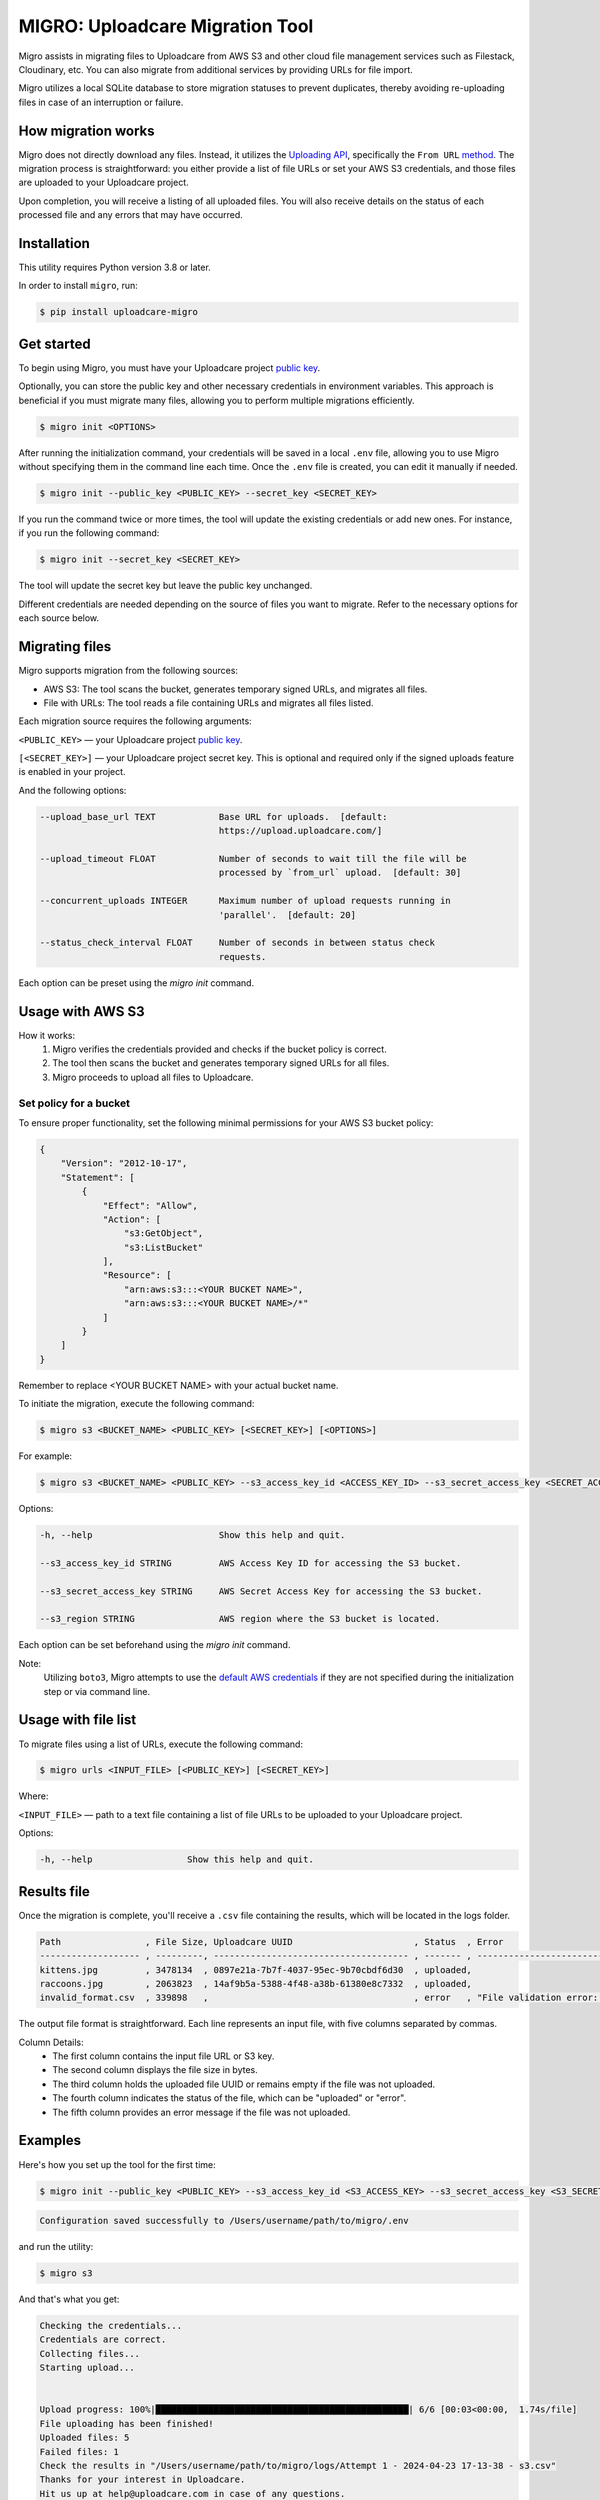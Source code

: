 .. raw:: html

    <p align="center">
      <a href="https://uploadcare.com/?ref=github-readme">
        <picture>
          <source media="(prefers-color-scheme: light)" srcset="https://ucarecdn.com/1b4714cd-53be-447b-bbde-e061f1e5a22f/logosafespacetransparent.svg">
          <source media="(prefers-color-scheme: dark)" srcset="https://ucarecdn.com/3b610a0a-780c-4750-a8b4-3bf4a8c90389/logotransparentinverted.svg">
          <img width=250 alt="Uploadcare logo" src="https://ucarecdn.com/1b4714cd-53be-447b-bbde-e061f1e5a22f/logosafespacetransparent.svg">
        </picture>
      </a>
    </p>
    <p align="center">
      <a href="https://uploadcare.com?ref=github-readme">Website</a> •
      <a href="https://uploadcare.com/docs/start/quickstart?ref=github-readme">Quick Start</a> •
      <a href="https://uploadcare.com/docs?ref=github-readme">Docs</a> •
      <a href="https://uploadcare.com/blog?ref=github-readme">Blog</a> •
      <a href="https://discord.gg/mKWRgRsVz8?ref=github-readme">Discord</a> •
      <a href="https://twitter.com/Uploadcare?ref=github-readme">Twitter</a>
    </p>

================================
MIGRO: Uploadcare Migration Tool
================================


Migro assists in migrating files to Uploadcare from AWS S3 and other cloud
file management services such as Filestack, Cloudinary, etc.
You can also migrate from additional services by providing URLs for file import.

Migro utilizes a local SQLite database to store migration statuses to prevent duplicates,
thereby avoiding re-uploading files in case of an interruption or failure.


How migration works
-------------------

Migro does not directly download any files. Instead, it utilizes
the `Uploading API`_, specifically the ``From URL`` method_.
The migration process is straightforward: you either provide a list of file
URLs or set your AWS S3 credentials, and those files are uploaded to your Uploadcare project.

Upon completion, you will receive a listing of all uploaded files.
You will also receive details on the status of each processed file and any errors that may have occurred.


Installation
------------

This utility requires Python version 3.8 or later.

In order to install ``migro``, run:

.. code-block:: console

  $ pip install uploadcare-migro


Get started
-----------

To begin using Migro, you must have your Uploadcare project `public key`_.

Optionally, you can store the public key and other necessary credentials in environment variables.
This approach is beneficial if you must migrate many files, allowing you to perform multiple migrations efficiently.

.. code-block:: console

  $ migro init <OPTIONS>

After running the initialization command, your credentials will be saved in a local ``.env``
file, allowing you to use Migro without specifying them in the command line each time.
Once the ``.env`` file is created, you can edit it manually if needed.

.. code-block:: console

  $ migro init --public_key <PUBLIC_KEY> --secret_key <SECRET_KEY>

If you run the command twice or more times, the tool will update the existing
credentials or add new ones. For instance, if you run the following command:

.. code-block:: console

  $ migro init --secret_key <SECRET_KEY>

The tool will update the secret key but leave the public key unchanged.

Different credentials are needed depending on the source of files you want to migrate.
Refer to the necessary options for each source below.


Migrating files
---------------

Migro supports migration from the following sources:

- AWS S3: The tool scans the bucket, generates temporary signed URLs, and migrates all files.
- File with URLs: The tool reads a file containing URLs and migrates all files listed.

Each migration source requires the following arguments:

``<PUBLIC_KEY>`` — your Uploadcare project `public key`_.

``[<SECRET_KEY>]`` — your Uploadcare project secret key.
This is optional and required only if the signed uploads feature is enabled in your project.

And the following options:

.. code-block::

  --upload_base_url TEXT            Base URL for uploads.  [default:
                                    https://upload.uploadcare.com/]

  --upload_timeout FLOAT            Number of seconds to wait till the file will be
                                    processed by `from_url` upload.  [default: 30]

  --concurrent_uploads INTEGER      Maximum number of upload requests running in
                                    'parallel'.  [default: 20]

  --status_check_interval FLOAT     Number of seconds in between status check
                                    requests.

Each option can be preset using the `migro init` command.


Usage with AWS S3
-----------------

How it works:
  1. Migro verifies the credentials provided and checks if the bucket policy is correct.
  2. The tool then scans the bucket and generates temporary signed URLs for all files.
  3. Migro proceeds to upload all files to Uploadcare.


Set policy for a bucket
~~~~~~~~~~~~~~~~~~~~~~~

To ensure proper functionality, set the following minimal permissions for your AWS S3 bucket policy:

.. code-block::

    {
        "Version": "2012-10-17",
        "Statement": [
            {
                "Effect": "Allow",
                "Action": [
                    "s3:GetObject",
                    "s3:ListBucket"
                ],
                "Resource": [
                    "arn:aws:s3:::<YOUR BUCKET NAME>",
                    "arn:aws:s3:::<YOUR BUCKET NAME>/*"
                ]
            }
        ]
    }

Remember to replace <YOUR BUCKET NAME> with your actual bucket name.

To initiate the migration, execute the following command:

.. code-block:: console

    $ migro s3 <BUCKET_NAME> <PUBLIC_KEY> [<SECRET_KEY>] [<OPTIONS>]

For example:

.. code-block:: console

    $ migro s3 <BUCKET_NAME> <PUBLIC_KEY> --s3_access_key_id <ACCESS_KEY_ID> --s3_secret_access_key <SECRET_ACCESS_KEY> --s3_region <REGION>


Options:

.. code-block::


  -h, --help                        Show this help and quit.

  --s3_access_key_id STRING         AWS Access Key ID for accessing the S3 bucket.

  --s3_secret_access_key STRING     AWS Secret Access Key for accessing the S3 bucket.

  --s3_region STRING                AWS region where the S3 bucket is located.

Each option can be set beforehand using the `migro init` command.

Note:
    Utilizing ``boto3``, Migro attempts to use the
    `default AWS credentials <https://boto3.amazonaws.com/v1/documentation/api/latest/guide/credentials.html#configuring-credentials>`_
    if they are not specified during the initialization step or via command line.


Usage with file list
--------------------

To migrate files using a list of URLs, execute the following command:

.. code-block:: console

    $ migro urls <INPUT_FILE> [<PUBLIC_KEY>] [<SECRET_KEY>]

Where:

``<INPUT_FILE>`` — path to a text file containing a list of file URLs
to be uploaded to your Uploadcare project.

Options:

.. code-block::

  -h, --help                  Show this help and quit.


Results file
------------

Once the migration is complete, you'll receive a ``.csv`` file containing the results,
which will be located in the logs folder.

.. code-block::

    Path                , File Size, Uploadcare UUID                       , Status  , Error
    ------------------- , ---------, ------------------------------------- , ------- , ----------------------------------------------------------------------
    kittens.jpg         , 3478134  , 0897e21a-7b7f-4037-95ec-9b70cbdf6d30  , uploaded,
    raccoons.jpg        , 2063823  , 14af9b5a-5388-4f48-a38b-61380e8c7332  , uploaded,
    invalid_format.csv  , 339898   ,                                       , error   , "File validation error: Uploading of these file types is not allowed."


The output file format is straightforward. Each line represents an input file, with five columns separated by commas.

Column Details:
 * The first column contains the input file URL or S3 key.
 * The second column displays the file size in bytes.
 * The third column holds the uploaded file UUID or remains empty if the file was not uploaded.
 * The fourth column indicates the status of the file, which can be "uploaded" or "error".
 * The fifth column provides an error message if the file was not uploaded.


Examples
--------

Here's how you set up the tool for the first time:

.. code-block:: console

    $ migro init --public_key <PUBLIC_KEY> --s3_access_key_id <S3_ACCESS_KEY> --s3_secret_access_key <S3_SECRET_KEY> --s3_bucket_name <S3_BUCKET_NAME> --s3_region <S3_REGION>

.. code-block::

    Configuration saved successfully to /Users/username/path/to/migro/.env

and run the utility:

.. code-block:: console

    $ migro s3

And that's what you get:

.. code-block::

    Checking the credentials...
    Credentials are correct.
    Collecting files...
    Starting upload...


    Upload progress: 100%|████████████████████████████████████████████████| 6/6 [00:03<00:00,  1.74s/file]
    File uploading has been finished!
    Uploaded files: 5
    Failed files: 1
    Check the results in "/Users/username/path/to/migro/logs/Attempt 1 - 2024-04-23 17-13-38 - s3.csv"
    Thanks for your interest in Uploadcare.
    Hit us up at help@uploadcare.com in case of any questions.


After the migration
-------------------

Once the migration is complete, execute the ``migro drop`` command to
remove the `.env` file containing credentials, clear the local database, and the logs folder.

.. code-block:: console

    $ migro drop


Note for Windows users
----------------------

Currently, there is an issue with terminating the program using CTRL+C on Windows.
As a result, the program cannot be terminated correctly using this method.

This issue stems from platform-dependent behavior in the Python programming language.


Alternatives
------------

You can use our libs_
to migrate your files from any source.

.. _Uploading API: https://uploadcare.com/documentation/upload/
.. _method: https://uploadcare.com/documentation/upload/#from-url
.. _public key: https://uploadcare.com/documentation/keys/
.. _libs: https://uploadcare.com/documentation/libs/


Need help?
----------

Do you need to migrate files from another service? Feel free to create an issue.
Alternatively, you can reach us at help@uploadcare.com.
We'll be happy to assist you with the migration.
